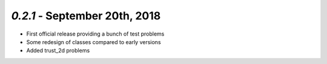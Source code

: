 `0.2.1` - September 20th, 2018
-------------------------

* First official release providing a bunch of test problems
* Some redesign of classes compared to early versions
* Added trust_2d problems

